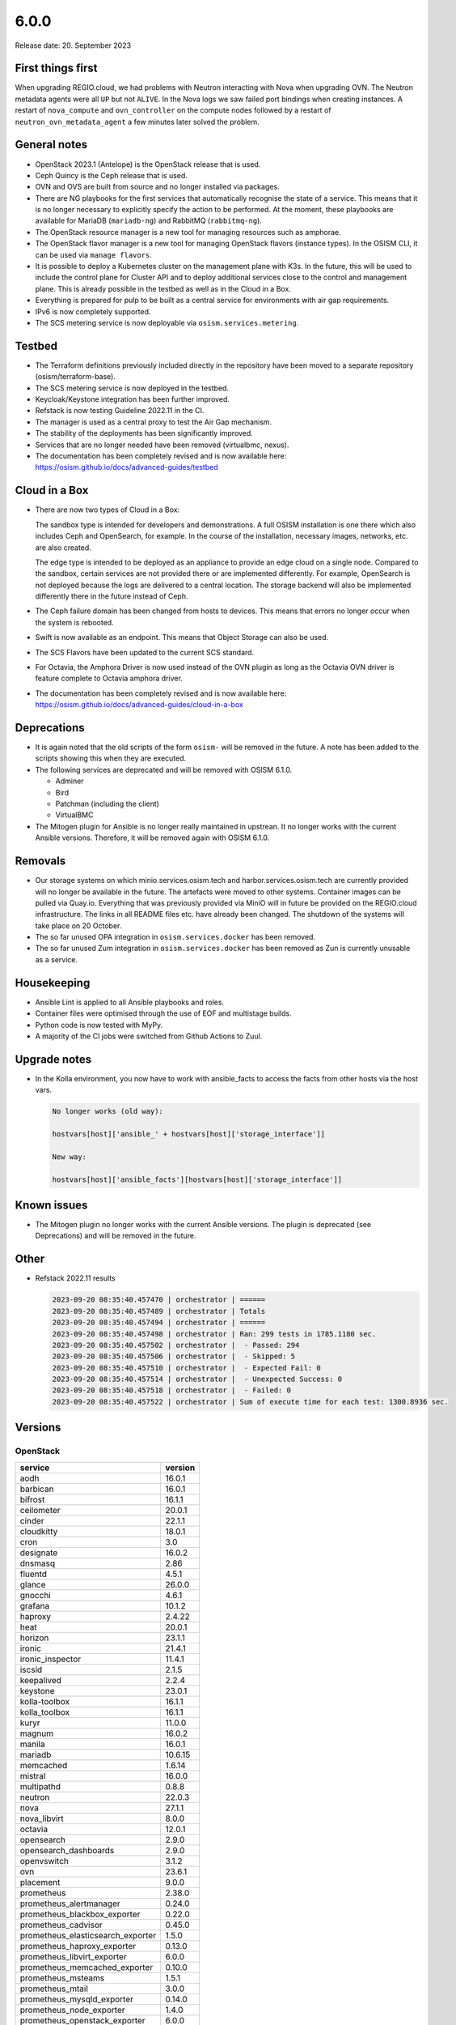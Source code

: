 =====
6.0.0
=====

Release date: 20. September 2023

First things first
==================

When upgrading REGIO.cloud, we had problems with Neutron interacting with Nova when
upgrading OVN. The Neutron metadata agents were all ``UP`` but not ``ALIVE``. In the Nova
logs we saw failed port bindings when creating instances. A restart of ``nova_compute``
and ``ovn_controller`` on the compute nodes followed by a restart of
``neutron_ovn_metadata_agent`` a few minutes later solved the problem.

General notes
=============

* OpenStack 2023.1 (Antelope) is the OpenStack release that is used.

* Ceph Quincy is the Ceph release that is used.

* OVN and OVS are built from source and no longer installed via packages.

* There are NG playbooks for the first services that automatically recognise
  the state of a service. This means that it is no longer necessary to explicitly
  specify the action to be performed. At the moment, these playbooks are available
  for MariaDB (``mariadb-ng``) and RabbitMQ (``rabbitmq-ng``).

* The OpenStack resource manager is a new tool for managing resources such
  as amphorae.

* The OpenStack flavor manager is a new tool for managing OpenStack flavors (instance
  types). In the OSISM CLI, it can be used via ``manage flavors``.

* It is possible to deploy a Kubernetes cluster on the management plane with K3s.
  In the future, this will be used to include the control plane for Cluster API and
  to deploy additional services close to the control and management plane. This is
  already possible in the testbed as well as in the Cloud in a Box.

* Everything is prepared for pulp to be built as a central service for environments with
  air gap requirements.

* IPv6 is now completely supported.

* The SCS metering service is now deployable via ``osism.services.metering``.

Testbed
=======

* The Terraform definitions previously included directly in the repository have been moved
  to a separate repository (osism/terraform-base).

* The SCS metering service is now deployed in the testbed.

* Keycloak/Keystone integration has been further improved.

* Refstack is now testing Guideline 2022.11 in the CI.

* The manager is used as a central proxy to test the Air Gap mechanism.

* The stability of the deployments has been significantly improved.

* Services that are no longer needed have been removed (virtualbmc, nexus).

* The documentation has been completely revised and is now available here:
  https://osism.github.io/docs/advanced-guides/testbed

Cloud in a Box
==============

* There are now two types of Cloud in a Box:

  The sandbox type is intended for developers and demonstrations. A full OSISM installation
  is one there which also includes Ceph and OpenSearch, for example. In the course of the
  installation, necessary images, networks, etc. are also created.

  The edge type is intended to be deployed as an appliance to provide an edge cloud on a
  single node. Compared to the sandbox, certain services are not provided there or are
  implemented differently. For example, OpenSearch is not deployed because the logs are
  delivered to a central location. The storage backend will also be implemented differently
  there in the future instead of Ceph.

* The Ceph failure domain has been changed from hosts to devices. This means that errors no
  longer occur when the system is rebooted.

* Swift is now available as an endpoint. This means that Object Storage can also be used.

* The SCS Flavors have been updated to the current SCS standard.

* For Octavia, the Amphora Driver is now used instead of the OVN plugin as long as the
  Octavia OVN driver is feature complete to Octavia amphora driver.

* The documentation has been completely revised and is now available here:
  https://osism.github.io/docs/advanced-guides/cloud-in-a-box

Deprecations
============

* It is again noted that the old scripts of the form ``osism-`` will be removed in the future.
  A note has been added to the scripts showing this when they are executed.

* The following services are deprecated and will be removed with OSISM 6.1.0.

  * Adminer
  * Bird
  * Patchman (including the client)
  * VirtualBMC

* The Mitogen plugin for Ansible is no longer really maintained in upstrean. It no longer works
  with the current Ansible versions. Therefore, it will be removed again with OSISM 6.1.0.

Removals
========

* Our storage systems on which minio.services.osism.tech and harbor.services.osism.tech
  are currently provided will no longer be available in the future. The artefacts were
  moved to other systems. Container images can be pulled via Quay.io. Everything that
  was previously provided via MiniO will in future be provided on the REGIO.cloud
  infrastructure. The links in all README files etc. have already been changed. The
  shutdown of the systems will take place on 20 October.

* The so far unused OPA integration in ``osism.services.docker`` has been removed.

* The so far unused Zum integration in ``osism.services.docker`` has been removed as
  Zun is currently unusable as a service.

Housekeeping
============

* Ansible Lint is applied to all Ansible playbooks and roles.

* Container files were optimised through the use of EOF and multistage builds.

* Python code is now tested with MyPy.

* A majority of the CI jobs were switched from Github Actions to Zuul.

Upgrade notes
=============

* In the Kolla environment, you now have to work with ansible_facts to access the facts
  from other hosts via the host vars.

  .. code-block:: console

     No longer works (old way):

     hostvars[host]['ansible_' + hostvars[host]['storage_interface']]

     New way:

     hostvars[host]['ansible_facts'][hostvars[host]['storage_interface']]

Known issues
============

* The Mitogen plugin no longer works with the current Ansible versions. The plugin is
  deprecated (see Deprecations) and will be removed in the future.

Other
=====

* Refstack 2022.11 results

  .. code-block:: none

     2023-09-20 08:35:40.457470 | orchestrator | ======
     2023-09-20 08:35:40.457489 | orchestrator | Totals
     2023-09-20 08:35:40.457494 | orchestrator | ======
     2023-09-20 08:35:40.457498 | orchestrator | Ran: 299 tests in 1785.1180 sec.
     2023-09-20 08:35:40.457502 | orchestrator |  - Passed: 294
     2023-09-20 08:35:40.457506 | orchestrator |  - Skipped: 5
     2023-09-20 08:35:40.457510 | orchestrator |  - Expected Fail: 0
     2023-09-20 08:35:40.457514 | orchestrator |  - Unexpected Success: 0
     2023-09-20 08:35:40.457518 | orchestrator |  - Failed: 0
     2023-09-20 08:35:40.457522 | orchestrator | Sum of execute time for each test: 1300.8936 sec.

Versions
========

OpenStack
---------

=================================  =========
service                            version
=================================  =========
aodh                               16.0.1
barbican                           16.0.1
bifrost                            16.1.1
ceilometer                         20.0.1
cinder                             22.1.1
cloudkitty                         18.0.1
cron                               3.0
designate                          16.0.2
dnsmasq                            2.86
fluentd                            4.5.1
glance                             26.0.0
gnocchi                            4.6.1
grafana                            10.1.2
haproxy                            2.4.22
heat                               20.0.1
horizon                            23.1.1
ironic                             21.4.1
ironic_inspector                   11.4.1
iscsid                             2.1.5
keepalived                         2.2.4
keystone                           23.0.1
kolla-toolbox                      16.1.1
kolla_toolbox                      16.1.1
kuryr                              11.0.0
magnum                             16.0.2
manila                             16.0.1
mariadb                            10.6.15
memcached                          1.6.14
mistral                            16.0.0
multipathd                         0.8.8
neutron                            22.0.3
nova                               27.1.1
nova_libvirt                       8.0.0
octavia                            12.0.1
opensearch                         2.9.0
opensearch_dashboards              2.9.0
openvswitch                        3.1.2
ovn                                23.6.1
placement                          9.0.0
prometheus                         2.38.0
prometheus_alertmanager            0.24.0
prometheus_blackbox_exporter       0.22.0
prometheus_cadvisor                0.45.0
prometheus_elasticsearch_exporter  1.5.0
prometheus_haproxy_exporter        0.13.0
prometheus_libvirt_exporter        6.0.0
prometheus_memcached_exporter      0.10.0
prometheus_msteams                 1.5.1
prometheus_mtail                   3.0.0
prometheus_mysqld_exporter         0.14.0
prometheus_node_exporter           1.4.0
prometheus_openstack_exporter      6.0.0
rabbitmq                           3.11.23
redis                              6.0.16
senlin                             15.0.0
skyline                            2.0.1
swift                              2.31.2
tgtd                               1.0.80
=================================  =========

References
==========

OpenStack 2023.1 press announcement: https://www.openstack.org/software/antelope/

OpenStack 2023.1 release notes:

* Barbican: https://docs.openstack.org/releasenotes/barbican/2023.1.html
* Ceilometer: https://docs.openstack.org/releasenotes/ceilometer/2023.1.html
* Cinder: https://docs.openstack.org/releasenotes/cinder/2023.1.html
* Cloudkitty: https://docs.openstack.org/releasenotes/cloudkitty/2023.1.html
* Designate: https://docs.openstack.org/releasenotes/designate/2023.1.html
* Glance: https://docs.openstack.org/releasenotes/glance/2023.1.html
* Heat: https://docs.openstack.org/releasenotes/heat/2023.1.html
* Horizon: https://docs.openstack.org/releasenotes/horizon/2023.1.html
* Ironic: https://docs.openstack.org/releasenotes/ironic/2023.1.html
* Keystone: https://docs.openstack.org/releasenotes/keystone/2023.1.html
* Manila: https://docs.openstack.org/releasenotes/manila/2023.1.html
* Neutron: https://docs.openstack.org/releasenotes/neutron/2023.1.html
* Nova: https://docs.openstack.org/releasenotes/nova/2023.1.html
* Octavia: https://docs.openstack.org/releasenotes/octavia/2023.1.html
* Overview: https://releases.openstack.org/2023.1/index.html
* Placement: https://docs.openstack.org/releasenotes/placement/2023.1.html
* Senlin: https://docs.openstack.org/releasenotes/senlin/2023.1.html
* Skyline: https://docs.openstack.org/releasenotes/skyline-apiserver/2023.1.html, https://docs.openstack.org/releasenotes/skyline-console/2023.1.html

Changes
=======

OpenStack
---------

The changes to the OpenStack branches ``stable/2023.1`` are only listed from
the first minor release of OSISM 6.

